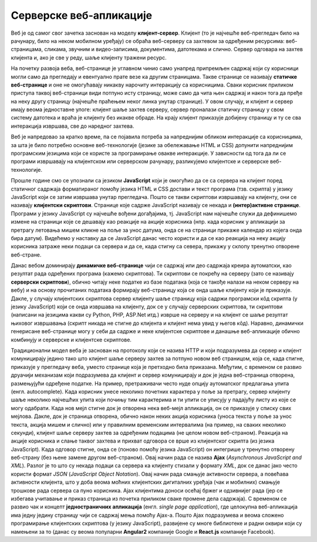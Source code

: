 Серверске веб-апликације
========================

Веб је од самог свог зачетка заснован на моделу
**клијент-сервер**. Клијент (то је најчешће веб-прегледач било на
рачунару, било на неком мобилном уређају) се обраћа веб-серверу са
захтевом за одређеним ресурсима: веб-страницама, сликама, звучним и
видео-записима, документима, датотекама и слично. Сервер одговара на
захтев клијента и, ако је све у реду, шаље клијенту тражени ресурс.

На почетку развоја веба, веб-странице је углавном чинио само унапред
припремљен садржај који су корисници могли само да прегледају и
евентуално прате везе ка другим страницама. Такве странице се називају
**статичке веб-странице** и оне не омогућавају никакву нарочиту
интеракцију са корисницима. Сваки корисник приликом приступа таквој
веб-страници види потпуно исту страницу, може само да чита њен садржај
и након тога да пређе на неку другу страницу (најчешће праћењем неког
линка унутар странице). У овом случају, и клијент и сервер имају веома
једноставне улоге: клијент шаље захтев серверу, сервер проналази
статичку страницу у свом систему датотека и враћа је клијенту без
икакве обраде. На крају клијент приказује добијену страницу и ту се
сва интеракција извршава, све до наредног захтева.

Веб је напредовао за кратко време, па се појавила потреба за
напреднијим обликом интеракције са корисницима, за шта је било
потребно основне веб-технологије (језике за обележавање HTML и CSS)
допунити напреднијим програмским језицима који се користе за
програмирање овакве интеракције. У зависности од тога да ли се
програми извршавају на клијентском или серверском рачунару,
разликујемо клијентске и серверске веб-технологије.

Прошле године смо се упознали са језиком **JavaScript** који је
омогућио да се са сервера на клијент поред статичног садржаја
форматираног помоћу језика HTML и CSS достави и текст програма
(тзв. скрипта) у језику JavaScript који се затим извршава унутар
прегледача. Пошто се такви скриптови извршавају на клијенту, они се
називају **клијентски скриптови**. Странице које садрже JavaScript
називају се некада и **(интер)активне странице**. Програми у језику
JavaScript су најчешће вођени догађајима, тј. JavaScript нам најчешће
служи да дефинишемо измене на страници које се дешавају као реакције
на акције корисника (нпр. када корисник у апликацији за претрагу
летовања мишем кликне на поље за унос датума, онда се на страници
прикаже календар из којега онда бира датум). Видећемо у наставку да се
JavaScript данас често користи и да се као реакција на неку акцију
корисника затраже неки подаци са сервера и да се, када стигну са
севера, прикажу у склопу тренутно отворене веб-стране.


Данас вебом доминирају **динамичке веб-странице** чији се садржај или
део садржаја креира аутоматски, као резултат рада одређених програма
(кажемо скриптова). Ти скриптови се покрећу на серверу (зато се
називају **серверски скриптови**), обично читају неке податке из базе
података (која се такође налази на неком серверу на вебу) и на основу
прочитаних података формирају веб-страницу која се онда шаље клијенту
који је приказује. Дакле, у случају клијентских скриптова сервер
клијенту шаље страницу која садржи програмски кôд скрипта (у језику
JavaScript) који се онда извршава на клијенту, док се у случају
серверских скриптова, ти скриптови (написани на језицима какви су
Python, PHP, ASP.Net итд.) изврше на серверу и на клијент се шаље
резултат њиховог извршавања (скрипт никада не стигне до клијента и
клијент нема увид у његов кôд). Наравно, динамички генерисане
веб-странице могу у себи да садрже и неке клијентске скриптове и данашње 
веб-апликације обично комбинују и серверске и клијентске скриптове.

Традиционални модел веба је заснован на протоколу који се назива HTTP
и који подразумева да сервер и клијент комуницирају једино тако што
клијент шаље серверу захтев за потпуно новом веб страницом, која се,
када стигне, приказује у прегледачу веба, уместо странице која је
претходно била приказана. Међутим, с временом се развио друачији
механизам који подразумева да клијент и сервер комуницирају и док је
једна веб-страница отворена, размењујући одређене податке. На пример,
претраживачи често нуде опцију аутоматског предлагања упита
(енгл. autocomplete). Када корисник унесе неколико почетних карактера
у поље за претрагу, сервер клијенту шаље неколико најчешћих упита који
почињу тим карактерима и ти упити се уписују у падајућу листу из које
се могу одабрати. Када нов мејл стигне док је отворена нека веб-мејл
апликација, он се приказује у списку свих мејлова. Дакле, док је
страница отворена, oбично након неких акција корисника (уноса текста у
поље за унос текста, акција мишем и слично) или у правилним временским
интервалима (на пример, на сваких неколико секунди), клијент шаље
серверу захтев за одређеним подацима (не целом новом
веб-страном). Реакција на акције корисника и слање таквог захтева и
прихват одговора се врше из клијентског скрипта (из језика
JavaScript). Када одговор стигне, онда се (поново помоћу језика
JavaScript) он интегрише у тренутно отворену веб-страну (без њене
замене другом веб-страном). Овај начин рада се назива **Ajax**
(*Asynchronous JavaScript and XML*). Разлог је то што су некада подаци
са сервера ка клијенту стизали у формату *XML*, док се данас јако
често користи формат *JSON* (*JavaScript Object Notation*). Овај начин
рада смањује активности сервера, а повећава активности клијента, што у
доба веома моћних клијентских дигиталних уређаја (чак и мобилних)
смањује трошкове рада сервера са пуно корисника. Ajax клијентима
доноси осећај бржег и одзивнијег рада (јер се избегава учитавање и
приказ страница из почетка приликом сваке промене дела садржаја). С
временом се развио чак и концепт **једностраничних апликација**
(енгл. *single page application*), где целокупна веб-апликација има
једну једину страницу чији се садржај мења помоћу Ajax-а. Пошто Ajax
подразумева и веома сложено програмирање клијентских скриптова (у
језику JavaScript), развијене су многе библиотеке и радни оквири који
су намењени за то (данас су веома популарни **Angular2** компаније
Google и **React.js** компаније Facebook).
